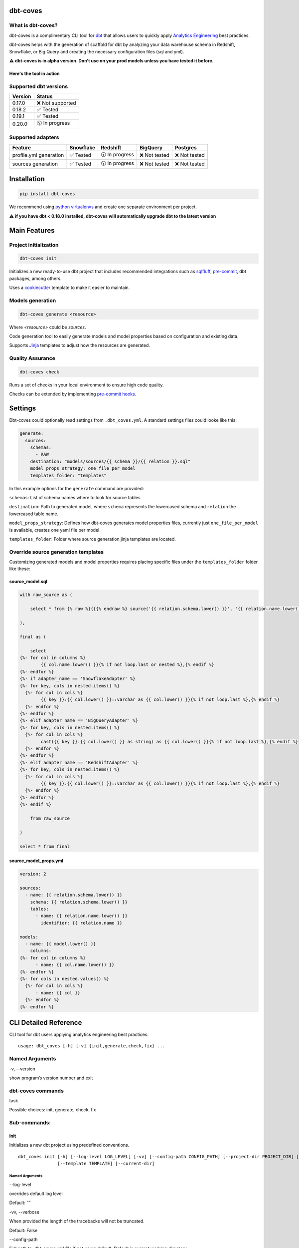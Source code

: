 
dbt-coves
*********

|Maintenance| |PyPI version fury.io| |Code Style| |Checked with mypy| |Imports: isort| |Imports: python| |Build| |pre-commit.ci status| |codecov| |Maintainability| |Downloads|

.. |Maintenance| image:: https://img.shields.io/badge/Maintained%3F-yes-green.svg
   :target: https://github.com/datacoves/dbt-coves/graphs/commit-activity

.. |PyPI version fury.io| image:: https://badge.fury.io/py/dbt-coves.svg
   :target: https://pypi.python.org/pypi/dbt-coves/

.. |Code Style| image:: https://img.shields.io/badge/code%20style-black-000000.svg
   :target: https://github.com/ambv/black

.. |Checked with mypy| image:: http://www.mypy-lang.org/static/mypy_badge.svg
   :target: http://mypy-lang.org

.. |Imports: isort| image:: https://img.shields.io/badge/%20imports-isort-%231674b1?style=flat&labelColor=ef8336
   :target: https://pycqa.github.io/isort/

.. |Imports: python| image:: https://img.shields.io/badge/python-3.8%20%7C%203.9-blue
   :target: https://img.shields.io/badge/python-3.8%20%7C%203.9-blue

.. |Build| image:: https://github.com/datacoves/dbt-coves/actions/workflows/main_ci.yml/badge.svg
   :target: https://github.com/datacoves/dbt-coves/actions/workflows/main_ci.yml/badge.svg

.. |pre-commit.ci status| image:: https://results.pre-commit.ci/badge/github/bitpicky/dbt-coves/main.svg
   :target: https://results.pre-commit.ci/latest/github/datacoves/dbt-coves/main

.. |codecov| image:: https://codecov.io/gh/datacoves/dbt-coves/branch/main/graph/badge.svg?token=JB0E0LZDW1
   :target: https://codecov.io/gh/datacoves/dbt-coves

.. |Maintainability| image:: https://api.codeclimate.com/v1/badges/1e6a887de605ef8e0eca/maintainability
   :target: https://codeclimate.com/github/datacoves/dbt-coves/maintainability

.. |Downloads| image:: https://pepy.tech/badge/dbt-coves
   :target: https://pepy.tech/project/dbt-coves

What is dbt-coves?
==================

dbt-coves is a complimentary CLI tool for `dbt <https://www.getdbt.com>`_ that allows users to quickly apply `Analytics Engineering <https://www.getdbt.com/what-is-analytics-engineering/>`_ best practices.

dbt-coves helps with the generation of scaffold for dbt by analyzing your data warehouse schema in Redshift, Snowflake, or Big Query and creating the necessary configuration files (sql and yml).

⚠️ **dbt-coves is in alpha version. Don’t use on your prod models unless you have tested it before.**

Here's the tool in action
-------------------------

.. image:: https://cdn.loom.com/sessions/thumbnails/74062cf71cbe4898805ca508ea2d9455-1624905546029-with-play.gif
   :target: https://www.loom.com/share/74062cf71cbe4898805ca508ea2d9455

Supported dbt versions
======================

.. list-table::
   :header-rows: 1

   * - Version
     - Status
   * - 0.17.0
     - ❌ Not supported
   * - 0.18.2
     - ✅ Tested
   * - 0.19.1
     - ✅ Tested
   * - 0.20.0
     - 🕥 In progress

Supported adapters
==================

.. list-table::
   :header-rows: 1

   * - Feature
     - Snowflake
     - Redshift
     - BigQuery
     - Postgres
   * - profile.yml generation
     - ✅ Tested
     - 🕥 In progress
     - ❌ Not tested
     - ❌ Not tested
   * - sources generation
     - ✅ Tested
     - 🕥 In progress
     - ❌ Not tested
     - ❌ Not tested

Installation
************

.. code:: console

   pip install dbt-coves

We recommend using `python virtualenvs
<https://docs.python.org/3/tutorial/venv.html>`_ and create one
separate environment per project.

⚠️ **if you have dbt < 0.18.0 installed, dbt-coves will automatically
upgrade dbt to the latest version**


Main Features
*************


Project initialization
======================

.. code:: console

   dbt-coves init

Initializes a new ready-to-use dbt project that includes recommended
integrations such as `sqlfluff
<https://github.com/sqlfluff/sqlfluff>`_, `pre-commit
<https://pre-commit.com/>`_, dbt packages, among others.

Uses a `cookiecutter <https://github.com/datacoves/cookiecutter-dbt>`_
template to make it easier to maintain.


Models generation
=================

.. code:: console

   dbt-coves generate <resource>

Where *<resource>* could be *sources*.

Code generation tool to easily generate models and model properties
based on configuration and existing data.

Supports `Jinja <https://jinja.palletsprojects.com/>`_ templates to
adjust how the resources are generated.


Quality Assurance
=================

.. code:: console

   dbt-coves check

Runs a set of checks in your local environment to ensure high code
quality.

Checks can be extended by implementing `pre-commit hooks
<https://pre-commit.com/#creating-new-hooks>`_.


Settings
********

Dbt-coves could optionally read settings from ``.dbt_coves.yml``. A
standard settings files could looke like this:

.. code:: yaml

   generate:
     sources:
       schemas:
         - RAW
       destination: "models/sources/{{ schema }}/{{ relation }}.sql"
       model_props_strategy: one_file_per_model
       templates_folder: "templates"

In this example options for the ``generate`` command are provided:

``schemas``: List of schema names where to look for source tables

``destination``: Path to generated model, where ``schema`` represents
the lowercased schema and ``relation`` the lowercased table name.

``model_props_strategy``: Defines how dbt-coves generates model
properties files, currently just ``one_file_per_model`` is available,
creates one yaml file per model.

``templates_folder``: Folder where source generation jinja templates
are located.


Override source generation templates
====================================

Customizing generated models and model properties requires placing
specific files under the ``templates_folder`` folder like these:


source_model.sql
----------------

.. code:: sql

   with raw_source as (

       select * from {% raw %}{{{% endraw %} source('{{ relation.schema.lower() }}', '{{ relation.name.lower() }}') {% raw %}}}{% endraw %}

   ),

   final as (

       select
   {%- for col in columns %}
           {{ col.name.lower() }}{% if not loop.last or nested %},{% endif %}
   {%- endfor %}
   {%- if adapter_name == 'SnowflakeAdapter' %}
   {%- for key, cols in nested.items() %}
     {%- for col in cols %}
           {{ key }}:{{ col.lower() }}::varchar as {{ col.lower() }}{% if not loop.last %},{% endif %}
     {%- endfor %}
   {%- endfor %}
   {%- elif adapter_name == 'BigQueryAdapter' %}
   {%- for key, cols in nested.items() %}
     {%- for col in cols %}
           cast({{ key }}.{{ col.lower() }} as string) as {{ col.lower() }}{% if not loop.last %},{% endif %}
     {%- endfor %}
   {%- endfor %}
   {%- elif adapter_name == 'RedshiftAdapter' %}
   {%- for key, cols in nested.items() %}
     {%- for col in cols %}
           {{ key }}.{{ col.lower() }}::varchar as {{ col.lower() }}{% if not loop.last %},{% endif %}
     {%- endfor %}
   {%- endfor %}
   {%- endif %}

       from raw_source

   )

   select * from final


source_model_props.yml
----------------------

.. code:: yaml

   version: 2

   sources:
     - name: {{ relation.schema.lower() }}
       schema: {{ relation.schema.lower() }}
       tables:
         - name: {{ relation.name.lower() }}
           identifier: {{ relation.name }}

   models:
     - name: {{ model.lower() }}
       columns:
   {%- for col in columns %}
         - name: {{ col.name.lower() }}
   {%- endfor %}
   {%- for cols in nested.values() %}
     {%- for col in cols %}
         - name: {{ col }}
     {%- endfor %}
   {%- endfor %}


CLI Detailed Reference
**********************

CLI tool for dbt users applying analytics engineering best practices.

::

   usage: dbt_coves [-h] [-v] {init,generate,check,fix} ...


Named Arguments
===============

-v, --version

show program’s version number and exit


dbt-coves commands
==================

task

Possible choices: init, generate, check, fix


Sub-commands:
=============


init
----

Initializes a new dbt project using predefined conventions.

::

   dbt_coves init [-h] [--log-level LOG_LEVEL] [-vv] [--config-path CONFIG_PATH] [--project-dir PROJECT_DIR] [--profiles-dir PROFILES_DIR] [--profile PROFILE] [-t TARGET] [--vars VARS]
                  [--template TEMPLATE] [--current-dir]


Named Arguments
~~~~~~~~~~~~~~~

--log-level

overrides default log level

Default: “”

-vv, --verbose

When provided the length of the tracebacks will not be truncated.

Default: False

--config-path

Full path to .dbt_coves.yml file if not using default. Default is
current working directory.

--project-dir

Which directory to look in for the dbt_project.yml file. Default is
the current working directory and its parents.

--profiles-dir

Which directory to look in for the profiles.yml file.

Default: “~/.dbt”

--profile

Which profile to load. Overrides setting in dbt_project.yml.

-t, --target

Which target to load for the given profile

--vars

Supply variables to your dbt_project.yml file. This argument should be
a YAML string, eg. ‘{my_variable: my_value}’

Default: “{}”

--template

Cookiecutter template github url, i.e.
‘https://github.com/datacoves/cookiecutter-dbt-coves.git’

--current-dir

Generate the dbt project in the current directory.

Default: False


generate
--------

Generates sources and models with defaults.

::

   dbt_coves generate [-h] [--log-level LOG_LEVEL] [-vv] [--config-path CONFIG_PATH] [--project-dir PROJECT_DIR] [--profiles-dir PROFILES_DIR] [--profile PROFILE] [-t TARGET]
                      [--vars VARS]
                      {sources} ...


Named Arguments
~~~~~~~~~~~~~~~

--log-level

overrides default log level

Default: “”

-vv, --verbose

When provided the length of the tracebacks will not be truncated.

Default: False

--config-path

Full path to .dbt_coves.yml file if not using default. Default is
current working directory.

--project-dir

Which directory to look in for the dbt_project.yml file. Default is
the current working directory and its parents.

--profiles-dir

Which directory to look in for the profiles.yml file.

Default: “~/.dbt”

--profile

Which profile to load. Overrides setting in dbt_project.yml.

-t, --target

Which target to load for the given profile

--vars

Supply variables to your dbt_project.yml file. This argument should be
a YAML string, eg. ‘{my_variable: my_value}’

Default: “{}”


dbt-coves generate commands
~~~~~~~~~~~~~~~~~~~~~~~~~~~

task

Possible choices: sources


Sub-commands:
~~~~~~~~~~~~~


sources
"""""""

Generate source dbt models by inspecting the database schemas and
relations.

::

   dbt_coves generate sources [-h] [--log-level LOG_LEVEL] [-vv] [--config-path CONFIG_PATH] [--project-dir PROJECT_DIR] [--profiles-dir PROFILES_DIR] [--profile PROFILE] [-t TARGET]
                              [--vars VARS] [--schemas SCHEMAS] [--relations RELATIONS] [--destination DESTINATION] [--model_props_strategy MODEL_PROPS_STRATEGY]
                              [--templates_folder TEMPLATES_FOLDER]


Named Arguments
+++++++++++++++

--log-level

overrides default log level

Default: “”

-vv, --verbose

When provided the length of the tracebacks will not be truncated.

Default: False

--config-path

Full path to .dbt_coves.yml file if not using default. Default is
current working directory.

--project-dir

Which directory to look in for the dbt_project.yml file. Default is
the current working directory and its parents.

--profiles-dir

Which directory to look in for the profiles.yml file.

Default: “~/.dbt”

--profile

Which profile to load. Overrides setting in dbt_project.yml.

-t, --target

Which target to load for the given profile

--vars

Supply variables to your dbt_project.yml file. This argument should be
a YAML string, eg. ‘{my_variable: my_value}’

Default: “{}”

--schemas

Comma separated list of schemas where raw data resides, i.e.
‘RAW_SALESFORCE,RAW_HUBSPOT’

--relations

Comma separated list of relations where raw data resides, i.e.
‘RAW_HUBSPOT_PRODUCTS,RAW_SALESFORCE_USERS’

--destination

Where models sql files will be generated, i.e.
‘models/{schema_name}/{relation_name}.sql’

--model_props_strategy

Strategy for model properties files generation, i.e.
‘one_file_per_model’

--templates_folder

Folder with jinja templates that override default sources generation
templates, i.e. ‘templates’


check
-----

Runs pre-commit hooks and linters.

::

   dbt_coves check [-h] [--log-level LOG_LEVEL] [-vv] [--config-path CONFIG_PATH] [--project-dir PROJECT_DIR] [--profiles-dir PROFILES_DIR] [--profile PROFILE] [-t TARGET] [--vars VARS]
                   [--no-fix]


Named Arguments
~~~~~~~~~~~~~~~

--log-level

overrides default log level

Default: “”

-vv, --verbose

When provided the length of the tracebacks will not be truncated.

Default: False

--config-path

Full path to .dbt_coves.yml file if not using default. Default is
current working directory.

--project-dir

Which directory to look in for the dbt_project.yml file. Default is
the current working directory and its parents.

--profiles-dir

Which directory to look in for the profiles.yml file.

Default: “~/.dbt”

--profile

Which profile to load. Overrides setting in dbt_project.yml.

-t, --target

Which target to load for the given profile

--vars

Supply variables to your dbt_project.yml file. This argument should be
a YAML string, eg. ‘{my_variable: my_value}’

Default: “{}”

--no-fix

Do not suggest auto-fixing linting errors. Useful when running this
command on CI jobs.

Default: False


fix
---

Runs linter fixes.

::

   dbt_coves fix [-h] [--log-level LOG_LEVEL] [-vv] [--config-path CONFIG_PATH] [--project-dir PROJECT_DIR] [--profiles-dir PROFILES_DIR] [--profile PROFILE] [-t TARGET] [--vars VARS]


Named Arguments
~~~~~~~~~~~~~~~

--log-level

overrides default log level

Default: “”

-vv, --verbose

When provided the length of the tracebacks will not be truncated.

Default: False

--config-path

Full path to .dbt_coves.yml file if not using default. Default is
current working directory.

--project-dir

Which directory to look in for the dbt_project.yml file. Default is
the current working directory and its parents.

--profiles-dir

Which directory to look in for the profiles.yml file.

Default: “~/.dbt”

--profile

Which profile to load. Overrides setting in dbt_project.yml.

-t, --target

Which target to load for the given profile

--vars

Supply variables to your dbt_project.yml file. This argument should be
a YAML string, eg. ‘{my_variable: my_value}’

Default: “{}”

Select one of the available sub-commands with –help to find out more
about them.


Thanks
******

The project main structure was inspired by `dbt-sugar
<https://github.com/bitpicky/dbt-sugar>`_. Special thanks to `Bastien
Boutonnet <https://github.com/bastienboutonnet>`_ for the great work
done.


Authors
*******

*  Sebastian Sassi `@sebasuy <https://twitter.com/sebasuy>`_ –
   `Convexa <https://convexa.ai>`_

*  Noel Gomez `@noel_g <https://twitter.com/noel_g>`_ – `Ninecoves
   <https://ninecoves.com>`_


About
*****

Learn more about `Datacoves <https://datacoves.com>`_.
